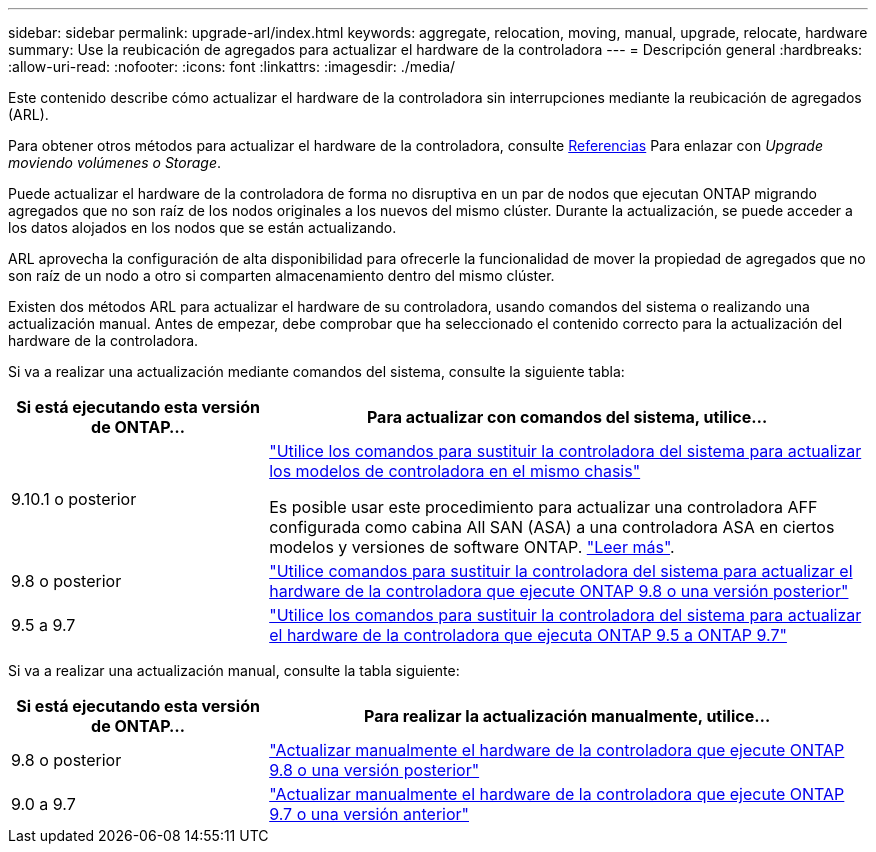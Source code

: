 ---
sidebar: sidebar 
permalink: upgrade-arl/index.html 
keywords: aggregate, relocation, moving, manual, upgrade, relocate, hardware 
summary: Use la reubicación de agregados para actualizar el hardware de la controladora 
---
= Descripción general
:hardbreaks:
:allow-uri-read: 
:nofooter: 
:icons: font
:linkattrs: 
:imagesdir: ./media/


[role="lead"]
Este contenido describe cómo actualizar el hardware de la controladora sin interrupciones mediante la reubicación de agregados (ARL).

Para obtener otros métodos para actualizar el hardware de la controladora, consulte xref:other_references.adoc[Referencias] Para enlazar con _Upgrade moviendo volúmenes o Storage_.

Puede actualizar el hardware de la controladora de forma no disruptiva en un par de nodos que ejecutan ONTAP migrando agregados que no son raíz de los nodos originales a los nuevos del mismo clúster. Durante la actualización, se puede acceder a los datos alojados en los nodos que se están actualizando.

ARL aprovecha la configuración de alta disponibilidad para ofrecerle la funcionalidad de mover la propiedad de agregados que no son raíz de un nodo a otro si comparten almacenamiento dentro del mismo clúster.

Existen dos métodos ARL para actualizar el hardware de su controladora, usando comandos del sistema o realizando una actualización manual. Antes de empezar, debe comprobar que ha seleccionado el contenido correcto para la actualización del hardware de la controladora.

Si va a realizar una actualización mediante comandos del sistema, consulte la siguiente tabla:

[cols="30,70"]
|===
| Si está ejecutando esta versión de ONTAP… | Para actualizar con comandos del sistema, utilice… 


| 9.10.1 o posterior | link:https://docs.netapp.com/us-en/ontap-systems-upgrade/upgrade-arl-auto-affa900/index.html["Utilice los comandos para sustituir la controladora del sistema para actualizar los modelos de controladora en el mismo chasis"^]

Es posible usar este procedimiento para actualizar una controladora AFF configurada como cabina All SAN (ASA) a una controladora ASA en ciertos modelos y versiones de software ONTAP. link:https://docs.netapp.com/us-en/ontap-systems-upgrade/upgrade-arl-auto-affa900/index.html["Leer más"]. 


| 9.8 o posterior | link:https://docs.netapp.com/us-en/ontap-systems-upgrade/upgrade-arl-auto-app/index.html["Utilice comandos para sustituir la controladora del sistema para actualizar el hardware de la controladora que ejecute ONTAP 9.8 o una versión posterior"] 


| 9.5 a 9.7 | link:https://docs.netapp.com/us-en/ontap-systems-upgrade/upgrade-arl-auto/index.html["Utilice los comandos para sustituir la controladora del sistema para actualizar el hardware de la controladora que ejecuta ONTAP 9.5 a ONTAP 9.7"] 
|===
Si va a realizar una actualización manual, consulte la tabla siguiente:

[cols="30,70"]
|===
| Si está ejecutando esta versión de ONTAP… | Para realizar la actualización manualmente, utilice… 


| 9.8 o posterior | link:https://docs.netapp.com/us-en/ontap-systems-upgrade/upgrade-arl-manual-app/index.html["Actualizar manualmente el hardware de la controladora que ejecute ONTAP 9.8 o una versión posterior"] 


| 9.0 a 9.7 | link:https://docs.netapp.com/us-en/ontap-systems-upgrade/upgrade-arl-manual/index.html["Actualizar manualmente el hardware de la controladora que ejecute ONTAP 9.7 o una versión anterior"] 
|===